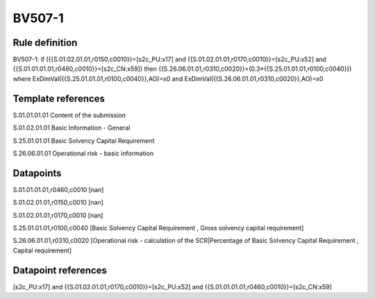 =======
BV507-1
=======

Rule definition
---------------

BV507-1: if ({{S.01.02.01.01,r0150,c0010}}=[s2c_PU:x17] and {{S.01.02.01.01,r0170,c0010}}=[s2c_PU:x52] and {{S.01.01.01.01,r0460,c0010}}=[s2c_CN:x59]) then {{S.26.06.01.01,r0310,c0020}}=(0.3*{{S.25.01.01.01,r0100,c0040}}) where ExDimVal({{S.25.01.01.01,r0100,c0040}},AO)=x0 and ExDimVal({{S.26.06.01.01,r0310,c0020}},AO)=x0


Template references
-------------------

S.01.01.01.01 Content of the submission

S.01.02.01.01 Basic Information - General

S.25.01.01.01 Basic Solvency Capital Requirement

S.26.06.01.01 Operational risk - basic information


Datapoints
----------

S.01.01.01.01,r0460,c0010 [nan]

S.01.02.01.01,r0150,c0010 [nan]

S.01.02.01.01,r0170,c0010 [nan]

S.25.01.01.01,r0100,c0040 [Basic Solvency Capital Requirement , Gross solvency capital requirement]

S.26.06.01.01,r0310,c0020 [Operational risk - calculation of the SCR|Percentage of Basic Solvency Capital Requirement , Capital requirement]



Datapoint references
--------------------

[s2c_PU:x17] and {{S.01.02.01.01,r0170,c0010}}=[s2c_PU:x52] and {{S.01.01.01.01,r0460,c0010}}=[s2c_CN:x59]
